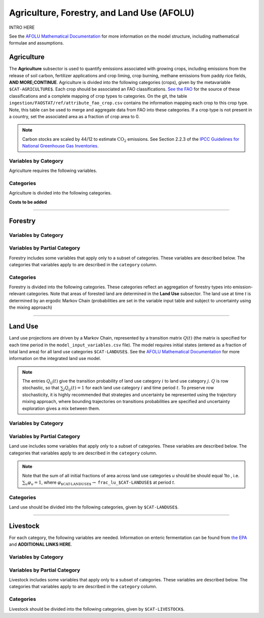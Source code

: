 ===========================================
Agriculture, Forestry, and Land Use (AFOLU)
===========================================

INTRO HERE

See the `AFOLU Mathematical Documentation <./mathdoc_afolu.htm>`_ for more information on the model structure, including mathematical formulae and assumptions.


Agriculture
===========

The **Agriculture** subsector is used to quantify emissions associated with growing crops, including emissions from the release of soil carbon, fertilizer applications and crop liming, crop burning, methane emissions from paddy rice fields, **AND MORE;CONTINUE**. Agriculture is divided into the following categories (crops), given by the metavariable ``$CAT-AGRICULTURE$``. Each crop should be associated an FAO classifications. `See the FAO <https://www.fao.org/waicent/faoinfo/economic/faodef/annexe.htm>`_ for the source of these classifications and a complete mapping of crop types to categories. On the git, the table ``ingestion/FAOSTAT/ref/attribute_fao_crop.csv`` contains the information mapping each crop to this crop type. Note, this table can be used to merge and aggregate data from FAO into these categories. If a crop type is not present in a country, set the associated area as a fraction of crop area to 0.

.. note:: Carbon stocks are scaled by 44/12 to estimate :math:`\text{CO}_2` emissions. See Section 2.2.3 of the `IPCC Guidelines for National Greenhouse Gas Inventories <https://www.ipcc.ch/report/2019-refinement-to-the-2006-ipcc-guidelines-for-national-greenhouse-gas-inventories/>`_.

Variables by Category
---------------------

Agriculture requires the following variables.

.. csv-table:: For each agricultural category, trajectories of the following variables are needed.
   :file: ./csvs/table_varreqs_by_category_af_agrc.csv
   :header-rows: 1
.. :widths: 20, 30, 30, 10, 10


Categories
----------

Agriculture is divided into the following categories.

.. csv-table:: Agricultural categories (``$CAT-AGRICULTURE$`` attribute table)
   :file: ./csvs/attribute_cat_agriculture.csv
   :header-rows: 1
..   :widths: 15,15,30,15,10,15



**Costs to be added**

----

Forestry
========

Variables by Category
---------------------

.. csv-table:: For each forest category, trajectories of the following variables are needed.
   :file: ./csvs/table_varreqs_by_category_af_frst.csv
   :header-rows: 1

Variables by Partial Category
-----------------------------

Forestry includes some variables that apply only to a subset of categories. These variables are described below. The categories that variables apply to are described in the ``category`` column.

.. csv-table:: Trajectories of the following variables are needed for **some** forest categories. If they are independent of categories, the category will show up as **none**.
   :file: ./csvs/table_varreqs_by_partial_category_af_frst.csv
   :header-rows: 1

Categories
----------

Forestry is divided into the following categories. These categories reflect an aggregation of forestry types into emission-relevant categories. Note that areas of forested land are determined in the **Land Use** subsector. The land use at time *t* is determined by an ergodic Markov Chain (probabilities are set in the variable input table and subject to uncertainty using the mixing approach)

.. csv-table:: Forest categories (``$CAT-FOREST$`` attribute table)
   :file: ./csvs/attribute_cat_forest.csv
   :header-rows: 1
..   :widths: 15,15,30,15,10,15


----

Land Use
========

Land use projections are driven by a Markov Chain, represented by a transition matrix :math:`Q(t)` (the matrix is specified for each time period in the ``model_input_variables.csv`` file). The model requires initial states (entered as a fraction of total land area) for all land use categories ``$CAT-LANDUSE$``. See the `AFOLU Mathematical Documentation <./mathdoc_afolu.htm>`_ for more information on the integrated land use model.

.. note::
   The entries :math:`Q_{ij}(t)` give the transition probability of land use category :math:`i` to land use category :math:`j`. :math:`Q` is row stochastic, so that :math:`\sum_{j}Q_{ij}(t) = 1` for each land use category :math:`i` and time period :math:`t`. To preserve row stochasticity, it is highly recommended that strategies and uncertainty be represented using the trajectory mixing approach, where bounding trajectories on transitions probabilities are specified and uncertainty exploration gives a mix between them.


Variables by Category
---------------------

.. csv-table:: For each land use category, trajectories of the following variables are needed.
   :file: ./csvs/table_varreqs_by_category_af_lndu.csv
   :header-rows: 1

Variables by Partial Category
-----------------------------

Land use includes some variables that apply only to a subset of categories. These variables are described below. The categories that variables apply to are described in the ``category`` column.

.. note::
   Note that the sum of all initial fractions of area across land use categories *u* should be should equal 1to , i.e. :math:`\sum_u \varphi_u = 1`, where :math:`\varphi_{\text{$CAT-LANDUSE$}} \to` ``frac_lu_$CAT-LANDUSE$`` at period *t*.

.. csv-table:: Trajectories of the following variables are needed for **some** land use categories.
   :file: ./csvs/table_varreqs_by_partial_category_af_lndu.csv
   :header-rows: 1
.. :widths: 15, 15, 20, 10, 10, 10, 10, 10

Categories
----------

Land use should be divided into the following categories, given by ``$CAT-LANDUSE$``.

.. csv-table:: Land Use categories (``$CAT-LANDUSE$`` attribute table)
   :file: ./csvs/attribute_cat_land_use.csv
   :header-rows: 1

----


Livestock
=========

For each category, the following variables are needed. Information on enteric fermentation can be found from `the EPA <https://www3.epa.gov/ttnchie1/ap42/ch14/final/c14s04.pdf>`_ and **ADDITIONAL LINKS HERE**.

Variables by Category
---------------------

.. csv-table:: For each livestock category, trajectories of the following variables are needed.
   :file: ./csvs/table_varreqs_by_category_af_lvst.csv
   :header-rows: 1

Variables by Partial Category
-----------------------------

Livestock includes some variables that apply only to a subset of categories. These variables are described below. The categories that variables apply to are described in the ``category`` column.

.. csv-table:: Trajectories of the following variables are needed for **some** livestock categories.
   :file: ./csvs/table_varreqs_by_partial_category_af_lvst.csv
   :header-rows: 1

Categories
----------

Livestock should be divided into the following categories, given by ``$CAT-LIVESTOCK$``.

.. csv-table:: Livestock categories (``$CAT-LIVESTOCK$`` attribute table)
   :file: ./csvs/attribute_cat_livestock.csv
   :header-rows: 1
